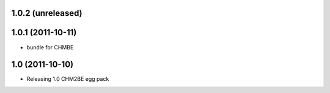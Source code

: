 1.0.2 (unreleased)
-----------------------

1.0.1 (2011-10-11)
-----------------------
* bundle for CHMBE

1.0 (2011-10-10)
-----------------------
* Releasing 1.0 CHM2BE egg pack
